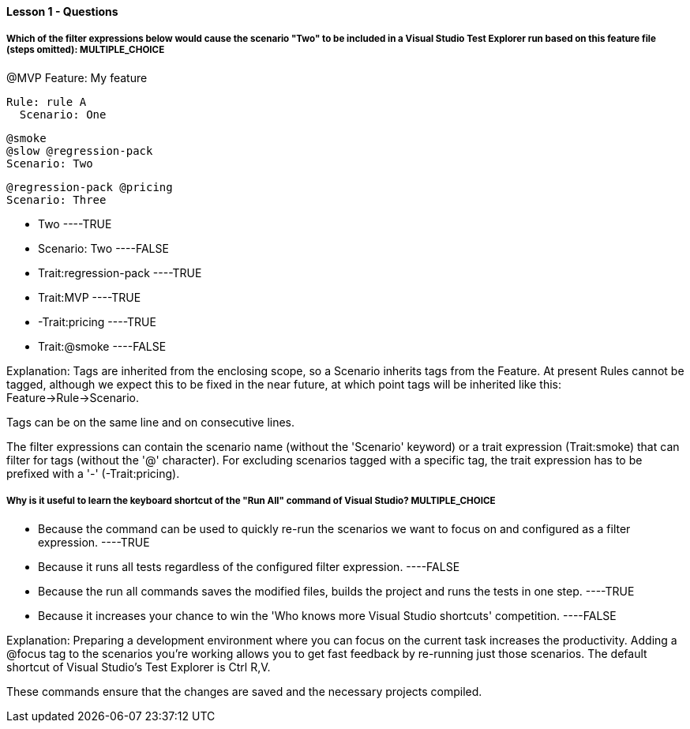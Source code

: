 ==== Lesson 1 - Questions

===== Which of the filter expressions below would cause the scenario "Two" to be included in a Visual Studio Test Explorer run based on this feature file (steps omitted): ** MULTIPLE_CHOICE **

@MVP
Feature: My feature

  Rule: rule A
    Scenario: One

    @smoke
    @slow @regression-pack
    Scenario: Two

    @regression-pack @pricing
    Scenario: Three

* Two ----TRUE
* Scenario: Two ----FALSE
* Trait:regression-pack ----TRUE
* Trait:MVP ----TRUE
* -Trait:pricing ----TRUE
* Trait:@smoke ----FALSE

Explanation:
Tags are inherited from the enclosing scope, so a Scenario inherits tags from the Feature. At present Rules cannot be tagged, although we expect this to be fixed in the near future, at which point tags will be inherited like this: Feature->Rule->Scenario.

Tags can be on the same line and on consecutive lines.

The filter expressions can contain the scenario name (without the 'Scenario' keyword) or a trait expression (Trait:smoke) that can filter for tags (without the '@' character). For excluding scenarios tagged with a specific tag, the trait expression has to be prefixed with a '-' (-Trait:pricing).


===== Why is it useful to learn the keyboard shortcut of the "Run All" command of Visual Studio? ** MULTIPLE_CHOICE **

* Because the command can be used to quickly re-run the scenarios we want to focus on and configured as a filter expression.  ----TRUE
* Because it runs all tests regardless of the configured filter expression. ----FALSE
* Because the run all commands saves the modified files, builds the project and runs the tests in one step. ----TRUE
* Because it increases your chance to win the 'Who knows more Visual Studio shortcuts' competition. ----FALSE

Explanation:
Preparing a development environment where you can focus on the current task increases the productivity. Adding a @focus tag to the scenarios you're working allows you to get fast feedback by re-running just those scenarios. The default shortcut of Visual Studio's Test Explorer is Ctrl R,V.

These commands ensure that the changes are saved and the necessary projects compiled.
